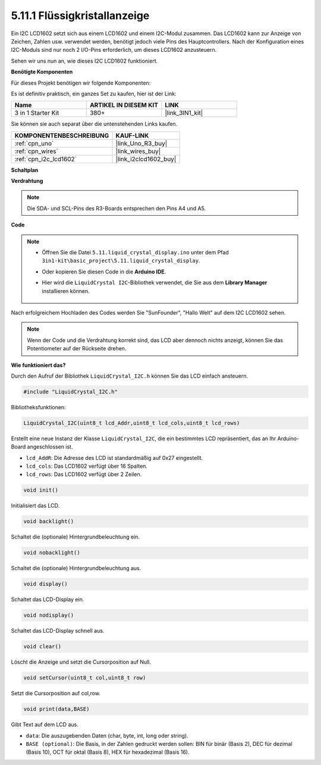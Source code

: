 .. _ar_lcd1602:

5.11.1 Flüssigkristallanzeige
===============================

Ein I2C LCD1602 setzt sich aus einem LCD1602 und einem I2C-Modul zusammen. Das LCD1602 kann zur Anzeige von Zeichen, Zahlen usw. verwendet werden, benötigt jedoch viele Pins des Hauptcontrollers. Nach der Konfiguration eines I2C-Moduls sind nur noch 2 I/O-Pins erforderlich, um dieses LCD1602 anzusteuern.

Sehen wir uns nun an, wie dieses I2C LCD1602 funktioniert.

**Benötigte Komponenten**

Für dieses Projekt benötigen wir folgende Komponenten:

Es ist definitiv praktisch, ein ganzes Set zu kaufen, hier ist der Link:

.. list-table::
    :widths: 20 20 20
    :header-rows: 1

    *   - Name	
        - ARTIKEL IN DIESEM KIT
        - LINK
    *   - 3 in 1 Starter Kit
        - 380+
        - |link_3IN1_kit|

Sie können sie auch separat über die untenstehenden Links kaufen.

.. list-table::
    :widths: 30 20
    :header-rows: 1

    *   - KOMPONENTENBESCHREIBUNG
        - KAUF-LINK

    *   - :ref:`cpn_uno`
        - |link_Uno_R3_buy|
    *   - :ref:`cpn_wires`
        - |link_wires_buy|
    *   - :ref:`cpn_i2c_lcd1602`
        - |link_i2clcd1602_buy|

**Schaltplan**

.. image:: img/circuit_7.1_lcd1602.png

**Verdrahtung**

.. image:: img/lcd_bb.jpg
    :width: 800
    :align: center

.. note::
    Die SDA- und SCL-Pins des R3-Boards entsprechen den Pins A4 und A5.

**Code**

.. note::

    * Öffnen Sie die Datei ``5.11.liquid_crystal_display.ino`` unter dem Pfad ``3in1-kit\basic_project\5.11.liquid_crystal_display``.
    * Oder kopieren Sie diesen Code in die **Arduino IDE**.
    * Hier wird die ``LiquidCrystal I2C``-Bibliothek verwendet, die Sie aus dem **Library Manager** installieren können.

        .. image:: ../img/lib_liquidcrystal_i2c.png
    

.. raw:: html

    <iframe src=https://create.arduino.cc/editor/sunfounder01/e49c4936-2530-4890-b86c-1017d11eae6e/preview?embed style="height:510px;width:100%;margin:10px 0" frameborder=0></iframe>
    
Nach erfolgreichem Hochladen des Codes werden Sie "SunFounder", "Hallo Welt" auf dem I2C LCD1602 sehen.

.. note::
    Wenn der Code und die Verdrahtung korrekt sind, das LCD aber dennoch nichts anzeigt, können Sie das Potentiometer auf der Rückseite drehen.


**Wie funktioniert das?**

Durch den Aufruf der Bibliothek ``LiquidCrystal_I2C.h`` können Sie das LCD einfach ansteuern.

.. code-block:: arduino

    #include "LiquidCrystal_I2C.h"

Bibliotheksfunktionen:

.. code-block:: arduino

    LiquidCrystal_I2C(uint8_t lcd_Addr,uint8_t lcd_cols,uint8_t lcd_rows)

Erstellt eine neue Instanz der Klasse ``LiquidCrystal_I2C``, die ein bestimmtes LCD repräsentiert, das an Ihr Arduino-Board angeschlossen ist.

* ``lcd_AddR``: Die Adresse des LCD ist standardmäßig auf 0x27 eingestellt.
* ``lcd_cols``: Das LCD1602 verfügt über 16 Spalten.
* ``lcd_rows``: Das LCD1602 verfügt über 2 Zeilen.

.. code-block:: arduino

    void init()

Initialisiert das LCD.

.. code-block:: arduino

    void backlight()

Schaltet die (optionale) Hintergrundbeleuchtung ein.

.. code-block:: arduino

    void nobacklight()

Schaltet die (optionale) Hintergrundbeleuchtung aus.

.. code-block:: arduino

    void display()

Schaltet das LCD-Display ein.

.. code-block:: arduino

    void nodisplay()

Schaltet das LCD-Display schnell aus.

.. code-block:: arduino

    void clear()

Löscht die Anzeige und setzt die Cursorposition auf Null.

.. code-block:: arduino

    void setCursor(uint8_t col,uint8_t row)

Setzt die Cursorposition auf col,row.

.. code-block:: arduino

    void print(data,BASE)

Gibt Text auf dem LCD aus.

* ``data``: Die auszugebenden Daten (char, byte, int, long oder string).
* ``BASE (optional)``: Die Basis, in der Zahlen gedruckt werden sollen: BIN für binär (Basis 2), DEC für dezimal (Basis 10), OCT für oktal (Basis 8), HEX für hexadezimal (Basis 16).

